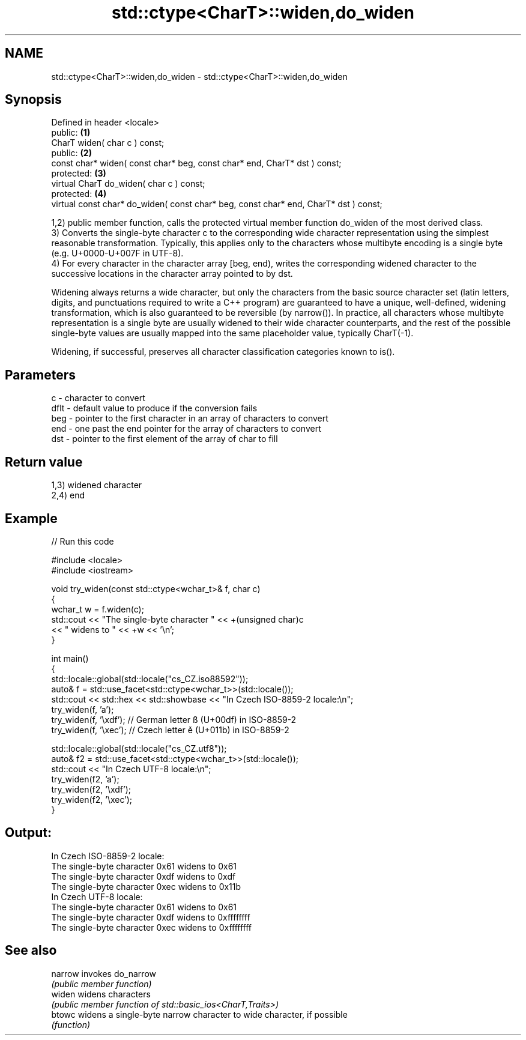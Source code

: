 .TH std::ctype<CharT>::widen,do_widen 3 "2020.03.24" "http://cppreference.com" "C++ Standard Libary"
.SH NAME
std::ctype<CharT>::widen,do_widen \- std::ctype<CharT>::widen,do_widen

.SH Synopsis
   Defined in header <locale>
   public:                                                                             \fB(1)\fP
   CharT widen( char c ) const;
   public:                                                                             \fB(2)\fP
   const char* widen( const char* beg, const char* end, CharT* dst ) const;
   protected:                                                                          \fB(3)\fP
   virtual CharT do_widen( char c ) const;
   protected:                                                                          \fB(4)\fP
   virtual const char* do_widen( const char* beg, const char* end, CharT* dst ) const;

   1,2) public member function, calls the protected virtual member function do_widen of the most derived class.
   3) Converts the single-byte character c to the corresponding wide character representation using the simplest reasonable transformation. Typically, this applies only to the characters whose multibyte encoding is a single byte (e.g. U+0000-U+007F in UTF-8).
   4) For every character in the character array [beg, end), writes the corresponding widened character to the successive locations in the character array pointed to by dst.

   Widening always returns a wide character, but only the characters from the basic source character set (latin letters, digits, and punctuations required to write a C++ program) are guaranteed to have a unique, well-defined, widening transformation, which is also guaranteed to be reversible (by narrow()). In practice, all characters whose multibyte representation is a single byte are usually widened to their wide character counterparts, and the rest of the possible single-byte values are usually mapped into the same placeholder value, typically CharT(-1).

   Widening, if successful, preserves all character classification categories known to is().

.SH Parameters

   c    - character to convert
   dflt - default value to produce if the conversion fails
   beg  - pointer to the first character in an array of characters to convert
   end  - one past the end pointer for the array of characters to convert
   dst  - pointer to the first element of the array of char to fill

.SH Return value

   1,3) widened character
   2,4) end

.SH Example

   
// Run this code

 #include <locale>
 #include <iostream>

 void try_widen(const std::ctype<wchar_t>& f, char c)
 {
     wchar_t w = f.widen(c);
     std::cout << "The single-byte character " << +(unsigned char)c
               << " widens to " << +w << '\\n';
 }

 int main()
 {
     std::locale::global(std::locale("cs_CZ.iso88592"));
     auto& f = std::use_facet<std::ctype<wchar_t>>(std::locale());
     std::cout << std::hex << std::showbase << "In Czech ISO-8859-2 locale:\\n";
     try_widen(f, 'a');
     try_widen(f, '\\xdf'); // German letter ß (U+00df) in ISO-8859-2
     try_widen(f, '\\xec'); // Czech letter ě (U+011b) in ISO-8859-2

     std::locale::global(std::locale("cs_CZ.utf8"));
     auto& f2 = std::use_facet<std::ctype<wchar_t>>(std::locale());
     std::cout << "In Czech UTF-8 locale:\\n";
     try_widen(f2, 'a');
     try_widen(f2, '\\xdf');
     try_widen(f2, '\\xec');
 }

.SH Output:

 In Czech ISO-8859-2 locale:
 The single-byte character 0x61 widens to 0x61
 The single-byte character 0xdf widens to 0xdf
 The single-byte character 0xec widens to 0x11b
 In Czech UTF-8 locale:
 The single-byte character 0x61 widens to 0x61
 The single-byte character 0xdf widens to 0xffffffff
 The single-byte character 0xec widens to 0xffffffff

.SH See also

   narrow invokes do_narrow
          \fI(public member function)\fP
   widen  widens characters
          \fI(public member function of std::basic_ios<CharT,Traits>)\fP
   btowc  widens a single-byte narrow character to wide character, if possible
          \fI(function)\fP
